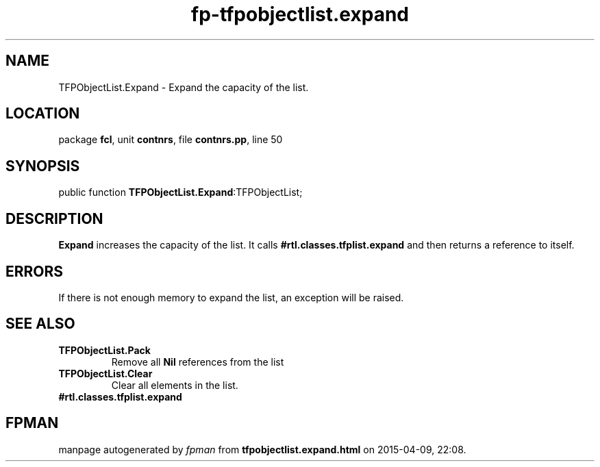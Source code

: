 .\" file autogenerated by fpman
.TH "fp-tfpobjectlist.expand" 3 "2014-03-14" "fpman" "Free Pascal Programmer's Manual"
.SH NAME
TFPObjectList.Expand - Expand the capacity of the list.
.SH LOCATION
package \fBfcl\fR, unit \fBcontnrs\fR, file \fBcontnrs.pp\fR, line 50
.SH SYNOPSIS
public function \fBTFPObjectList.Expand\fR:TFPObjectList;
.SH DESCRIPTION
\fBExpand\fR increases the capacity of the list. It calls \fB#rtl.classes.tfplist.expand\fR and then returns a reference to itself.


.SH ERRORS
If there is not enough memory to expand the list, an exception will be raised.


.SH SEE ALSO
.TP
.B TFPObjectList.Pack
Remove all \fBNil\fR references from the list
.TP
.B TFPObjectList.Clear
Clear all elements in the list.
.TP
.B #rtl.classes.tfplist.expand


.SH FPMAN
manpage autogenerated by \fIfpman\fR from \fBtfpobjectlist.expand.html\fR on 2015-04-09, 22:08.

